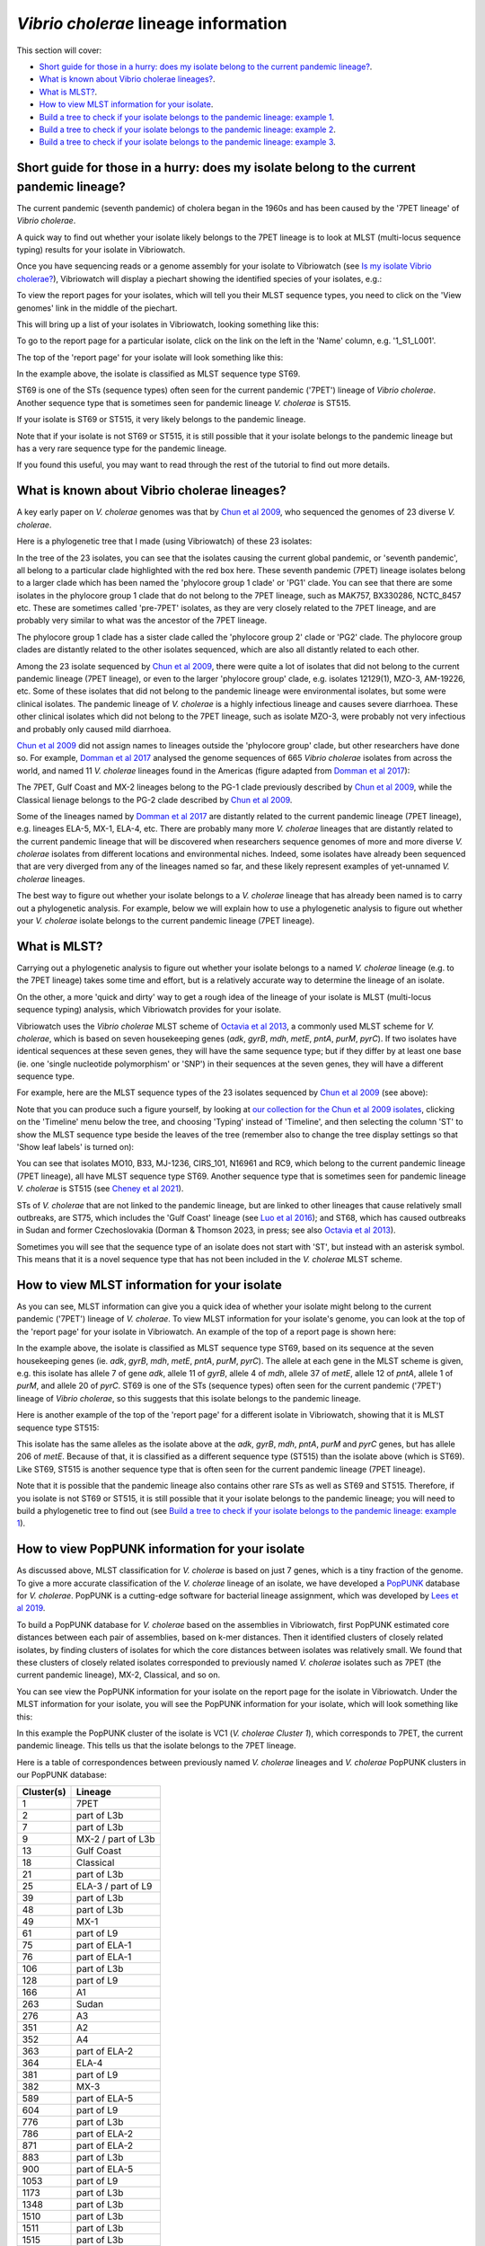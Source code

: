 *Vibrio cholerae* lineage information
=====================================

This section will cover:

* `Short guide for those in a hurry: does my isolate belong to the current pandemic lineage?`_.
* `What is known about Vibrio cholerae lineages?`_.
* `What is MLST?`_.
* `How to view MLST information for your isolate`_.
* `Build a tree to check if your isolate belongs to the pandemic lineage: example 1`_.
* `Build a tree to check if your isolate belongs to the pandemic lineage: example 2`_.
* `Build a tree to check if your isolate belongs to the pandemic lineage: example 3`_.

Short guide for those in a hurry: does my isolate belong to the current pandemic lineage?
-----------------------------------------------------------------------------------------

The current pandemic (seventh pandemic) of cholera began in the 1960s and has been caused by the '7PET lineage' of *Vibrio cholerae*. 

A quick way to find out whether your isolate likely belongs to the 7PET lineage is to look at MLST (multi-locus sequence typing) results for your isolate in Vibriowatch. 

Once you have sequencing reads or a genome assembly for your isolate to Vibriowatch (see `Is my isolate Vibrio cholerae? <https://vibriowatch.readthedocs.io/en/latest/assemblies.html#short-guide-for-those-in-a-hurry-is-my-isolate-vibrio-cholerae>`_), Vibriowatch will display a piechart showing the identified species of your isolates, e.g.:

.. image:: Picture7.png
  :width: 650

To view the report pages for your isolates, which will tell you their MLST sequence types, you need to click on the 'View genomes' link in the middle of the piechart.
  
This will bring up a list of your isolates in Vibriowatch, looking something like this:

.. image:: Picture8.png
  :width: 650
  
To go to the report page for a particular isolate, click on the link on the left in the 'Name' column, e.g. '1_S1_L001'.

The top of the 'report page' for your isolate will look something like this:

.. image:: Picture15.png
  :width: 500
  
In the example above, the isolate is classified as MLST sequence type ST69.

ST69 is one of the STs (sequence types) often seen for the current pandemic ('7PET') lineage of *Vibrio cholerae*. Another sequence type that is sometimes seen for pandemic lineage *V. cholerae* is ST515.

If your isolate is ST69 or ST515, it very likely belongs to the pandemic lineage. 

Note that if your isolate is not ST69 or ST515, it is still possible that it your isolate belongs to the pandemic lineage but has a very rare sequence type for the pandemic lineage.

If you found this useful, you may want to read through the rest of the tutorial to find out more details. 

What is known about Vibrio cholerae lineages?
---------------------------------------------

A key early paper on *V. cholerae* genomes was that by `Chun et al 2009`_, who sequenced the genomes of 23 diverse *V. cholerae*.

.. _Chun et al 2009: https://pubmed.ncbi.nlm.nih.gov/19720995/

Here is a phylogenetic tree that I made (using Vibriowatch) of these 23 isolates:

.. image:: Picture18.png
  :width: 650
  
In the tree of the 23 isolates, you can see that the isolates causing the current global pandemic, or 'seventh pandemic', all belong to a particular clade highlighted with the red box here. These seventh pandemic (7PET) lineage isolates belong to a larger clade which has been named the 'phylocore group 1 clade' or 'PG1' clade. You can see that there are some isolates in the phylocore group 1 clade that do not belong to the 7PET lineage, such as MAK757, BX330286, NCTC_8457 etc. These are sometimes called 'pre-7PET' isolates, as they are very closely related to the 7PET lineage, and are probably very similar to what was the ancestor of the 7PET lineage. 

The phylocore group 1 clade has a sister clade called the 'phylocore group 2' clade or 'PG2' clade. The phylocore group clades are distantly related to the other isolates sequenced, which are also all distantly related to each other.

Among the 23 isolate sequenced by `Chun et al 2009`_, there were quite a lot of isolates that did not belong to the current pandemic lineage (7PET lineage), or even to the larger 'phylocore group' clade, e.g. isolates 12129(1), MZO-3, AM-19226, etc. Some of these isolates that did not belong to the pandemic lineage were environmental isolates, but some were clinical isolates. The pandemic lineage of *V. cholerae* is a highly infectious lineage and causes severe diarrhoea. These other clinical isolates which did not belong to the 7PET lineage, such as isolate MZO-3, were probably not very infectious and probably only caused mild diarrhoea. 

.. _Chun et al 2009: https://pubmed.ncbi.nlm.nih.gov/19720995/

`Chun et al 2009`_ did not assign names to lineages outside the 'phylocore group' clade, but other researchers have done so. For example, `Domman et al 2017`_ analysed the genome sequences of 665 *Vibrio cholerae* isolates from across the world, and named 11 *V. cholerae* lineages found in the Americas (figure adapted from `Domman et al 2017`_):

.. _Domman et al 2017: https://pubmed.ncbi.nlm.nih.gov/29123068/

.. image:: Picture46.png
  :width: 350
  
The 7PET, Gulf Coast and MX-2 lineages belong to the PG-1 clade previously described by `Chun et al 2009`_, while the Classical lienage belongs to the PG-2 clade described by `Chun et al 2009`_.

.. _Chun et al 2009: https://pubmed.ncbi.nlm.nih.gov/19720995/

Some of the lineages named by `Domman et al 2017`_ are distantly related to the current pandemic lineage (7PET lineage), e.g. lineages ELA-5, MX-1, ELA-4, etc. There are probably many more *V. cholerae* lineages that are distantly related to the current pandemic lineage that will be discovered when researchers sequence genomes of more and more diverse *V. cholerae* isolates from different locations and environmental niches. Indeed, some isolates have already been sequenced that are very diverged from any of the lineages named so far, and these likely represent examples of yet-unnamed *V. cholerae* lineages. 

.. _Domman et al 2017: https://pubmed.ncbi.nlm.nih.gov/29123068/

The best way to figure out whether your isolate belongs to a *V. cholerae* lineage that has already been named is to carry out a phylogenetic analysis. For example, below we will explain how to use a phylogenetic analysis to figure out whether your *V. cholerae* isolate belongs to the current pandemic lineage (7PET lineage). 

What is MLST?
-------------

Carrying out a phylogenetic analysis to figure out whether your isolate belongs to a named *V. cholerae* lineage (e.g. to the 7PET lineage) takes some time and effort, but is a relatively accurate way to determine the lineage of an isolate.

On the other, a more 'quick and dirty' way to get a rough idea of the lineage of your isolate is MLST (multi-locus sequence typing) analysis, which Vibriowatch provides for your isolate. 

Vibriowatch uses the *Vibrio cholerae* MLST scheme of `Octavia et al 2013`_, a commonly used MLST scheme for *V. cholerae*, which is based on seven housekeeping genes (*adk*, *gyrB*, *mdh*, *metE*, *pntA*, *purM*, *pyrC*).
If two isolates have identical sequences at these seven genes, they will have the same sequence type; but if they differ by at least one base (ie. one 'single nucleotide polymorphism' or 'SNP') in their sequences at the seven genes, they will have a different sequence type. 

.. _Octavia et al 2013: https://pubmed.ncbi.nlm.nih.gov/23776471/

For example, here are the MLST sequence types of the 23 isolates sequenced by `Chun et al 2009`_ (see above):

.. _Chun et al 2009: https://pubmed.ncbi.nlm.nih.gov/19720995/

.. image:: Picture25.png
  :width: 650
  
Note that you can produce such a figure yourself, by looking at `our collection for the Chun et al 2009 isolates`_, 
clicking on the 'Timeline' menu below the tree, and choosing 'Typing' instead of 'Timeline', and then selecting the column 'ST' to show the MLST sequence type beside the leaves of the tree (remember also to change the tree display settings so that 'Show leaf labels' is turned on):

.. _our collection for the Chun et al 2009 isolates: https://pathogen.watch/collection/2c43jl3z2xs8-vibriowatch-collection-chun-et-al-2009

.. image:: Picture47.png
  :width: 450
  
You can see that isolates MO10, B33, MJ-1236, CIRS_101, N16961 and RC9, which belong to the current pandemic lineage (7PET lineage), all have MLST sequence type ST69. Another sequence type that is sometimes seen for pandemic lineage *V. cholerae* is ST515 (see `Cheney et al 2021`_). 

.. _Cheney et al 2021: https://pubmed.ncbi.nlm.nih.gov/34427512/

STs of *V. cholerae* that are not linked to the pandemic lineage, but are linked to other lineages that cause relatively small outbreaks, are ST75, which includes the 'Gulf Coast' lineage (see `Luo et al 2016`_); and ST68, which has caused outbreaks in Sudan and former Czechoslovakia (Dorman & Thomson 2023, in press; see also `Octavia et al 2013`_). 

.. _Luo et al 2016: https://pubmed.ncbi.nlm.nih.gov/26920786/

.. _Octavia et al 2013: https://pubmed.ncbi.nlm.nih.gov/23776471/

Sometimes you will see that the sequence type of an isolate does not start with 'ST', but instead with an asterisk symbol. This means that it is a novel sequence type that has not been included in the *V. cholerae* MLST scheme.

How to view MLST information for your isolate
---------------------------------------------

As you can see, MLST information can give you a quick idea of whether your isolate might belong to the current pandemic ('7PET') lineage of *V. cholerae*.
To view MLST information for your isolate's genome, you can look at the top of the 'report page' for your isolate in Vibriowatch.
An example of the top of a report page is shown here:

.. image:: Picture15.png
  :width: 500
  
In the example above, the isolate is classified as MLST sequence type ST69, based on its sequence at the seven housekeeping genes (ie. *adk*, *gyrB*, *mdh*, *metE*, *pntA*, *purM*, *pyrC*). The allele at each gene in the MLST scheme is given, e.g. this isolate has allele 7 of gene *adk*, allele 11 of *gyrB*, allele 4 of *mdh*, allele 37 of *metE*, allele 12 of *pntA*, allele 1 of *purM*, and allele 20 of *pyrC*. 
ST69 is one of the STs (sequence types) often seen for the current pandemic ('7PET') lineage of *Vibrio cholerae*, so this suggests that this isolate belongs to the pandemic lineage. 

Here is another example of the top of the 'report page' for a different isolate in Vibriowatch, showing that it is MLST sequence type ST515:

.. image:: Picture61.png
  :width: 500

This isolate has the same alleles as the isolate above at the *adk*, *gyrB*, *mdh*, *pntA*, *purM* and *pyrC* genes, but has allele 206 of *metE*. Because of that, it is classified as a different sequence type (ST515) than the isolate above (which is ST69). Like ST69, ST515 is another sequence type that is often seen for the current pandemic lineage (7PET lineage).

Note that it is possible that the pandemic lineage also contains other rare STs as well as ST69 and ST515. Therefore, if you isolate is not ST69 or ST515, it is still possible that it your isolate belongs to the pandemic lineage; you will need to build a phylogenetic tree to find out (see `Build a tree to check if your isolate belongs to the pandemic lineage: example 1`_).

How to view PopPUNK information for your isolate
------------------------------------------------

As discussed above, MLST classification for *V. cholerae* is based on just 7 genes, which is a tiny fraction of the genome. 
To give a more accurate classification of the *V. cholerae* lineage of an isolate, we have developed a `PopPUNK`_ database for *V. cholerae*. 
PopPUNK is a cutting-edge software for bacterial lineage assignment, which was developed by `Lees et al 2019`_.

.. _PopPUNK: https://poppunk.readthedocs.io/en/latest/

.. _Lees et al 2019: https://pubmed.ncbi.nlm.nih.gov/30679308/

To build a PopPUNK database for *V. cholerae* based on the assemblies in Vibriowatch, first PopPUNK estimated core distances between each pair
of assemblies, based on k-mer distances. Then it identified clusters of closely related isolates, by finding clusters of isolates for which the
core distances between isolates was relatively small. We found that these clusters of closely related isolates corresponded to previously named
*V. cholerae* isolates such as 7PET (the current pandemic lineage), MX-2, Classical, and so on.

You can see view the PopPUNK information for your isolate on the report page for the isolate in Vibriowatch.
Under the MLST information for your isolate, you will see the PopPUNK information for your isolate, which will look something like this:

.. image:: Picture107.png
  :width: 100

In this example the PopPUNK cluster of the isolate is VC1 (*V. cholerae Cluster 1*), which corresponds to 7PET, the current pandemic lineage. This tells us that
the isolate belongs to the 7PET lineage. 

Here is a table of correspondences between previously named *V. cholerae* lineages and *V. cholerae* PopPUNK clusters in our PopPUNK database:

+------------+-----------------------+
| Cluster(s) | Lineage               |
+============+=======================+
| 1          | 7PET                  |
+------------+-----------------------+
| 2          | part of L3b           |
+------------+-----------------------+
| 7          | part of L3b           |
+------------+-----------------------+
| 9          | MX-2 / part of L3b    |
+------------+-----------------------+
| 13         | Gulf Coast            |
+------------+-----------------------+
| 18         | Classical             |
+------------+-----------------------+
| 21         | part of L3b           |
+------------+-----------------------+
| 25         | ELA-3 / part of L9    |
+------------+-----------------------+
| 39         | part of L3b           |
+------------+-----------------------+
| 48         | part of L3b           |
+------------+-----------------------+
| 49         | MX-1                  |
+------------+-----------------------+
| 61         | part of L9            |
+------------+-----------------------+
| 75         | part of ELA-1         |
+------------+-----------------------+
| 76         | part of ELA-1         |
+------------+-----------------------+
| 106        | part of L3b           |
+------------+-----------------------+
| 128        | part of L9            |
+------------+-----------------------+
| 166        | A1                    |
+------------+-----------------------+
| 263        | Sudan                 |
+------------+-----------------------+
| 276        | A3                    |
+------------+-----------------------+
| 351        | A2                    |
+------------+-----------------------+
| 352        | A4                    |
+------------+-----------------------+
| 363        | part of ELA-2         |
+------------+-----------------------+
| 364        | ELA-4                 |
+------------+-----------------------+
| 381        | part of L9            |
+------------+-----------------------+
| 382        | MX-3                  |
+------------+-----------------------+
| 589        | part of ELA-5         |
+------------+-----------------------+
| 604        | part of L9            |
+------------+-----------------------+
| 776        | part of L3b           |
+------------+-----------------------+
| 786        | part of ELA-2         |
+------------+-----------------------+
| 871        | part of ELA-2         |
+------------+-----------------------+
| 883        | part of L3b           |
+------------+-----------------------+
| 900        | part of ELA-5         |
+------------+-----------------------+
| 1053       | part of L9            |
+------------+-----------------------+
| 1173       | part of L3b           |
+------------+-----------------------+
| 1348       | part of L3b           |
+------------+-----------------------+
| 1510       | part of L3b           |
+------------+-----------------------+
| 1511       | part of L3b           |
+------------+-----------------------+
| 1515       | part of L3b           |
+------------+-----------------------+
| 1534       | part of ELA-2         |
+------------+-----------------------+
| 1645       | part of ELA-2         |
+------------+-----------------------+
| 1757       | part of ELA-2         |
+------------+-----------------------+

Build a tree to check if your isolate belongs to the pandemic lineage: example 1
--------------------------------------------------------------------------------

As mentioned above, if your isolate has sequence type ST69 or ST515 in the `Octavia et al 2013`_ MLST scheme, it likely belongs to the current
pandemic lineage (7PET lineage). On the other hand, if your isolate is not ST69 or ST515 in the `Octavia et al 2013`_ MLST scheme, it likely
belongs to some other *V. cholerae* lineage. However, this information from MLST is just based on seven housekeeping genes, so to be more
confident of these inferences, it's a good idea to build a phylogenetic tree containing your isolate, as well as contextual isolates from 
known *V. cholerae* lineages. To do this, you can build a Vibriowatch collection containing your isolate and some contextual isolates.

.. _Octavia et al 2013: https://pubmed.ncbi.nlm.nih.gov/23776471/

For example, to figure out whether your isolate belongs to the pandemic lineage, you can make a Vibriowatch collection containing both your isolate and the isolates of `Chun et al 2009`_ (which include isolates from the current pandemic lineage, as well as isolates from other *V. cholerae* lineages). 
To do this, go to `the list of genomes in our collection for Chun et al 2009`_:

.. _the list of genomes in our collection for Chun et al 2009: https://pathogen.watch/genomes/all?collection=2c43jl3z2xs8-vibriowatch-collection-chun-et-al-2009&organismId=666

.. image:: Picture105.png
  :width: 850
  
This will list all 23 isolates in your `Chun et al 2009`_ collection. Make sure that you have no isolates selected at present (the purple button at the top right of the webpage should say '0 selected genomes'; if it does not, click on it, and then click on 'Clear all'). Then tick the box beside the
column heading 'Name', to select all 23 isolates sequenced by `Chun et al 2009`_.

.. _Chun et al 2009: https://pubmed.ncbi.nlm.nih.gov/19720995/

.. image:: Picture106.png
  :width: 850

Next, search for your isolate of interest, that is, the one for which you want to find out whether it belongs to the current
pandemic lineage (7PET lineage). As an example, let's take isolate HCUF_O1, an isolate collected in Haiti in 2010 and sequenced by `Hasan et al 2012`_. We can search for this isolate in Vibriowatch, and tick the box beside its name to select it. Then we will have 24 isolates selected, and we can make a new collection containing these 24 isolates (you could call it something like 'Chun et al plus HCUF-01'). 

.. _Hasan et al 2012: https://pubmed.ncbi.nlm.nih.gov/22711841/

Vibriowatch will make a tree for these 24 isolates, which is a neighbour-joining tree, and which should look something like this:

.. image:: Picture48.png
  :width: 650
  
You can see that HCUF-01 is placed in the clade of the tree containing the 7PET lineage isolates (MO10, B33, MJ1236, CIRS101, N16961, RC9). 
If you zoom in on the clade containing the 7PET lineage isolates, you will see that the branch length from the common ancestor of all the 7PET isolates
in the tree (shown with a red arrow) to isolate HCUF-01 is a relatively short branch length. If there are long branches in a phylogenetic tree,
sometimes it is difficult for the tree-building algorithm (tree-building method) to correctly place isolates in the tree. However, in this case,
since the branch length is relatively short to isolate HCUF-01, we can be more confident that the tree-building algorithm has placed isolate
HCUF-01 correctly:

.. image:: Picture62.png
  :width: 350

Therefore, this strongly suggests that HCUF-01 belongs to the 7PET lineage, that is, that it belongs to the current pandemic lineage. This is consistent with the fact that the cholera outbreak in Haiti in 2010 developed into a huge epidemic with >820,000 cases and about 10,000 deaths (source: `CDC`_).

.. _CDC: https://www.cdc.gov/cholera/haiti/index.html

At the bottom left, we can see a scale-bar saying “415”, which tells us how much genetic distance is represented by a certain branch-length in the tree. The lengths of the branches between isolate HCUF-01 and its common ancestor with the 7PET isolates (ie. from HCUF-01 to the red arrow) is a fraction of the length of this scale-bar; we can roughly guess by eye that this is a genetic distance of <50, which is pretty small. 

Build a tree to check if your isolate belongs to the pandemic lineage: example 2
--------------------------------------------------------------------------------

As another example, let's take isolate ATCC 25872, which was collected from an outbreak in former Czechoslovakia in 1965 (`Aldova et al 1968`_). If you make a collection consisting of the 23 isolates from `Chun et al 2009`_ and ATCC 25872, Vibriowatch will build a tree that should look something like this:

.. image:: Picture78.png
  :width: 650

.. _Aldova et al 1968: https://pubmed.ncbi.nlm.nih.gov/5640984/

.. _Chun et al 2009: https://pubmed.ncbi.nlm.nih.gov/19720995/

This shows that ATCC 25872 does not group together with the 7PET lineage isolates, but instead with isolate V52, an isolate collected from a relatively small outbreak in Sudan in 1968. The branch length from ATCC 25872 to the common ancestor of ATCC 25872 and V52 is very short (the ancestor node indicated with the red arrow) is very short (too short to see any horizontal branch in this picture). This indicates that ATCC 25872 and V52 are very closely related. 

This strongly suggests that ATCC 25872 does not belong to the current pandemic lineage (7PET lineage). This is consistent with the fact that the outbreak in former Czechoslovakia in 1965 was relatively small (`Aldova et al 1968`_). If we display the MLST sequence types on the tree in Vibriowatch, we can see that ATCC 25872 and V52 belong to the same MLST sequence type, ST68:

.. image:: Picture50.png
  :width: 650
  
In fact, recent phylogenetic analysis suggests that ATCC 25872 and V52 belong to the same *V. cholerae* lineage, which has been named the 'Sudanese lineage' of *V. cholerae* and lies within the 'phylocore group 2' clade of *V. cholerae* (Dorman & Thomson 2023, in press).

Build a tree to check if your isolate belongs to the pandemic lineage: example 3
--------------------------------------------------------------------------------

As another example, let's take isolate GXFL1-4, which was sequenced from prawns by `Zhou et al 2022`_. If you make a collection consisting of the 23 isolates from `Chun et al 2009`_ and GXFL1-4, Vibriowatch builds a tree looking something like this:

.. _Zhou et al 2022: https://pubmed.ncbi.nlm.nih.gov/35664858/

.. _Chun et al 2009: https://pubmed.ncbi.nlm.nih.gov/19720995/

.. image:: Picture64.png
  :width: 650
  
We see that GXFL1-4 is not placed with the 7PET isolates in the tree, but instead is on a long branch near isolates 1587, MZO-2, 623-39, and TMA-21. However, the branch-length to isolate GXFL1-4 is very long. That is, the branch-lengths from its common ancestor with isolates 1587, MZO-2, 623-39 and TMA-1 (the common ancestor node indicated with a red arrow) is very long. As mentioned above, if there is a very long branch in a tree to an isolate (indicating a large genetic distance between it and other isolates), the tree-building algorithm may have had trouble correctly placing it in a tree. This means that we can be less confident that isolate GXFL1-4 was correctly placed in this tree. 

We can see that the scale bar at the bottom of the tree says "3237". The length of the branch from isolate GXFL1-4 to its common ancestor with isolates 1587, MZO-2, 623-39 and TMA-1 (the ancestral node indicated with a red arrow) is many times the lengths of this scale-bar. We could roughly guess that it is about eight times the length of the scale-bar, or >20000, which is a pretty large genetic distance. 

We can also show the MLST sequence types on the tree, by changing the "Timeline" menu to "Typing", and then clicking on "ST" in the "Typing" menu in Vibriowatch. This showed that the MLST sequence type for isolate GXFL1-4 is ST1092, and that the nearby isolates 1587, MZO-2, 623-39 and TMA-1 are different sequence types (ST748, ST28, ST32 and ST79):

.. image:: Picture65.png
  :width: 650
  
Because the MLST sequence type of isolate GXFL1-4 is different from those of the 1587, MZO-2, 623-39 and TMA-1 isolates that are nearby in the tree, this also decreases our confidence that isolate GXFL1-4 is correctly placed in the phylogenetic tree. Thus, given the long branch-lengths to isolate GXFL1-4 in the tree, and the dissimilarity in its MLST sequence types to nearby isolates in the tree, we are not confident that isolate GXFL1-4 is correctly placed in the phylogenetic tree. It is not placed with the 7PET isolates, but we cannot tell which other isolates it is closely related to, based on the tree.

Contact
-------

I will be grateful if you will send me (Avril Coghlan) corrections or suggestions for improvements to my email address alc@sanger.ac.uk


